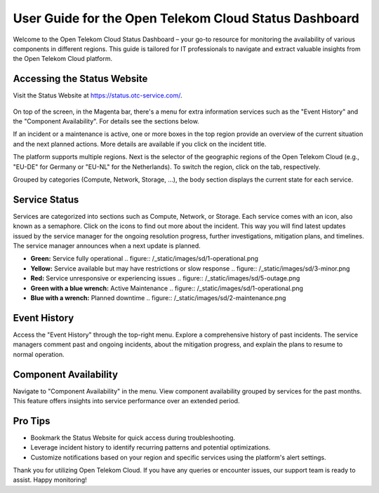 ======================================================
User Guide for the Open Telekom Cloud Status Dashboard
======================================================

Welcome to the Open Telekom Cloud Status Dashboard – your go-to
resource for monitoring the availability of various components in
different regions. This guide is tailored for IT professionals to
navigate and extract valuable insights from the Open Telekom Cloud
platform.

Accessing the Status Website
----------------------------

Visit the Status Website at https://status.otc-service.com/.

.. figure:: /_static/images/sd/overview.png
   :width: 400px

On top of the screen, in the Magenta bar, there's a menu for extra
information services such as the "Event History" and the "Component
Availability". For details see the sections below.

If an incident or a maintenance is active, one or more boxes in the
top region provide an overview of the current situation and the next
planned actions. More details are available if you click on the
incident title.

The platform supports multiple regions. Next is the selector of the
geographic regions of the Open Telekom Cloud (e.g., "EU-DE" for
Germany or "EU-NL" for the Netherlands). To switch the region, click
on the tab, respectively.

Grouped by categories (Compute, Network, Storage, ...), the body
section displays the current state for each service.

Service Status
--------------

Services are categorized into sections such as Compute, Network, or
Storage. Each service comes with an icon, also known as a
semaphore. Click on the icons to find out more about the
incident. This way you will find latest updates issued by the service
manager for the ongoing resolution progress, further investigations,
mitigation plans, and timelines. The service manager announces when a
next update is planned.

- **Green:** Service fully operational
  .. figure:: /_static/images/sd/1-operational.png
- **Yellow:** Service available but may have restrictions or slow response
  .. figure:: /_static/images/sd/3-minor.png
- **Red:** Service unresponsive or experiencing issues
  .. figure:: /_static/images/sd/5-outage.png
- **Green with a blue wrench:** Active Maintenance
  .. figure:: /_static/images/sd/1-operational.png
- **Blue with a wrench:** Planned downtime
  .. figure:: /_static/images/sd/2-maintenance.png


Event History
-------------

Access the "Event History" through the top-right menu. Explore a
comprehensive history of past incidents. The service managers comment
past and ongoing incidents, about the mitigation progress, and explain
the plans to resume to normal operation.

Component Availability
----------------------

Navigate to "Component Availability" in the menu. View component
availability grouped by services for the past months. This feature
offers insights into service performance over an extended period.

Pro Tips
--------

- Bookmark the Status Website for quick access during troubleshooting.
- Leverage incident history to identify recurring patterns and
  potential optimizations.
- Customize notifications based on your region and specific services
  using the platform's alert settings.

Thank you for utilizing Open Telekom Cloud. If you have any queries or
encounter issues, our support team is ready to assist. Happy
monitoring!
